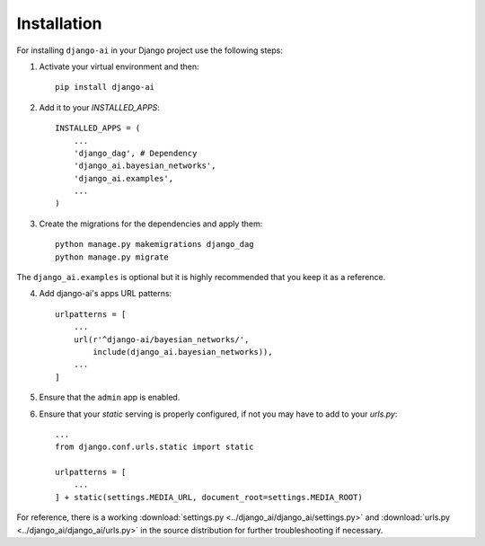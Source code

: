 .. _installation:

============
Installation
============

For installing ``django-ai`` in your Django project use the following steps:

1. Activate your virtual environment and then::
    
    pip install django-ai

2. Add it to your `INSTALLED_APPS`::
    
    INSTALLED_APPS = (
        ...
        'django_dag', # Dependency
        'django_ai.bayesian_networks',
        'django_ai.examples',
        ...
    )

3. Create the migrations for the dependencies and apply them::
    
    python manage.py makemigrations django_dag
    python manage.py migrate

The ``django_ai.examples`` is optional but it is highly recommended that you keep it as a reference.

4. Add django-ai's apps URL patterns::
    
    urlpatterns = [
        ...
        url(r'^django-ai/bayesian_networks/',
            include(django_ai.bayesian_networks)),
        ...
    ]

5. Ensure that the ``admin`` app is enabled.

6. Ensure that your `static` serving is properly configured, if not you may have to add to your `urls.py`::

    ...
    from django.conf.urls.static import static

    urlpatterns = [
        ...
    ] + static(settings.MEDIA_URL, document_root=settings.MEDIA_ROOT)

For reference, there is a working :download:`settings.py <../django_ai/django_ai/settings.py>` and :download:`urls.py <../django_ai/django_ai/urls.py>` in the source distribution for further troubleshooting if necessary.
